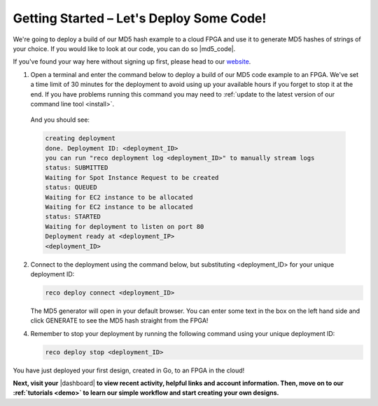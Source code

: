 .. _setup:

Getting Started – Let's Deploy Some Code!
=========================================
We're going to deploy a build of our MD5 hash example to a cloud FPGA and use it to generate MD5 hashes of strings of your choice. If you would like to look at our code, you can do so |md5_code|.

If you've found your way here without signing up first, please head to our `website <http://reconfigure.io/sign-up>`_.

1. Open a terminal and enter the command below to deploy a build of our MD5 code example to an FPGA. We've set a time limit of 30 minutes for the deployment to avoid using up your available hours if you forget to stop it at the end. If you have problems running this command you may need to :ref:`update to the latest version of our command line tool <install>`.

  .. subst-code-block:: shell

     reco deploy run |web_md5_uuid| timeout 30m run-webserver --wait=http

  And you should see:

  .. code-block:: shell

     creating deployment
     done. Deployment ID: <deployment_ID>
     you can run "reco deployment log <deployment_ID>" to manually stream logs
     status: SUBMITTED
     Waiting for Spot Instance Request to be created
     status: QUEUED
     Waiting for EC2 instance to be allocated
     Waiting for EC2 instance to be allocated
     status: STARTED
     Waiting for deployment to listen on port 80
     Deployment ready at <deployment_IP>
     <deployment_ID>

2. Connect to the deployment using the command below, but substituting <deployment_ID> for your unique deployment ID:

   .. code-block:: shell

       reco deploy connect <deployment_ID>

   The MD5 generator will open in your default browser. You can enter some text in the box on the left hand side and click GENERATE to see the MD5 hash straight from the FPGA!

   .. image:: images/MD5_mockup.png
      :align: center

4. Remember to stop your deployment by running the following command using your unique deployment ID:

   .. code-block:: shell

      reco deploy stop <deployment_ID>

You have just deployed your first design, created in Go, to an FPGA in the cloud!

**Next, visit your** |dashboard| **to view recent activity, helpful links and account information. Then, move on to our :ref:`tutorials <demo>` to learn our simple workflow and start creating your own designs.**

.. |md5_code| raw:: html

   <a href="https://github.com/ReconfigureIO/web-md5" target="_blank">here</a>

.. |dashboard| raw:: html

   <a href="https://app.reconfigure.io/dashboard" target="_blank">dashboard</a>
